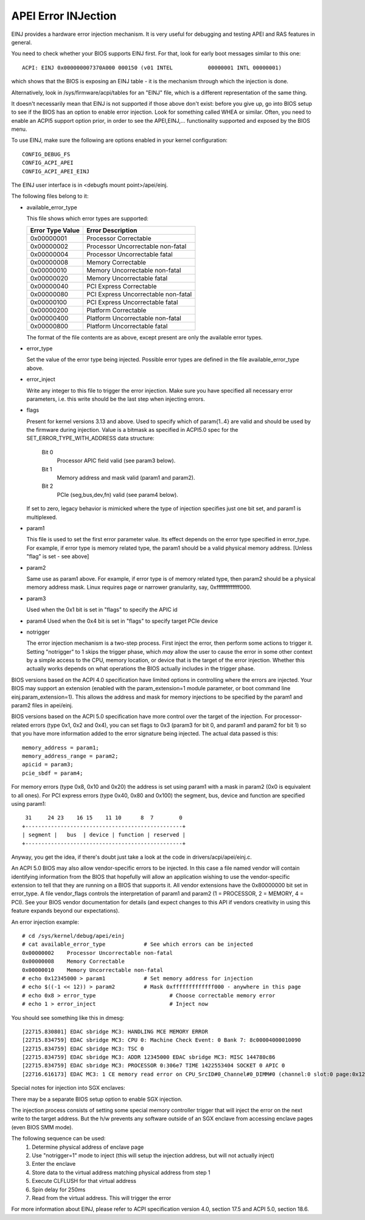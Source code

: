 .. SPDX-License-Identifier: GPL-2.0

====================
APEI Error INJection
====================

EINJ provides a hardware error injection mechanism. It is very useful
for debugging and testing APEI and RAS features in general.

You need to check whether your BIOS supports EINJ first. For that, look
for early boot messages similar to this one::

  ACPI: EINJ 0x000000007370A000 000150 (v01 INTEL           00000001 INTL 00000001)

which shows that the BIOS is exposing an EINJ table - it is the
mechanism through which the injection is done.

Alternatively, look in /sys/firmware/acpi/tables for an "EINJ" file,
which is a different representation of the same thing.

It doesn't necessarily mean that EINJ is not supported if those above
don't exist: before you give up, go into BIOS setup to see if the BIOS
has an option to enable error injection. Look for something called WHEA
or similar. Often, you need to enable an ACPI5 support option prior, in
order to see the APEI,EINJ,... functionality supported and exposed by
the BIOS menu.

To use EINJ, make sure the following are options enabled in your kernel
configuration::

  CONFIG_DEBUG_FS
  CONFIG_ACPI_APEI
  CONFIG_ACPI_APEI_EINJ

The EINJ user interface is in <debugfs mount point>/apei/einj.

The following files belong to it:

- available_error_type

  This file shows which error types are supported:

  ================  ===================================
  Error Type Value	Error Description
  ================  ===================================
  0x00000001        Processor Correctable
  0x00000002        Processor Uncorrectable non-fatal
  0x00000004        Processor Uncorrectable fatal
  0x00000008        Memory Correctable
  0x00000010        Memory Uncorrectable non-fatal
  0x00000020        Memory Uncorrectable fatal
  0x00000040        PCI Express Correctable
  0x00000080        PCI Express Uncorrectable non-fatal
  0x00000100        PCI Express Uncorrectable fatal
  0x00000200        Platform Correctable
  0x00000400        Platform Uncorrectable non-fatal
  0x00000800        Platform Uncorrectable fatal
  ================  ===================================

  The format of the file contents are as above, except present are only
  the available error types.

- error_type

  Set the value of the error type being injected. Possible error types
  are defined in the file available_error_type above.

- error_inject

  Write any integer to this file to trigger the error injection. Make
  sure you have specified all necessary error parameters, i.e. this
  write should be the last step when injecting errors.

- flags

  Present for kernel versions 3.13 and above. Used to specify which
  of param{1..4} are valid and should be used by the firmware during
  injection. Value is a bitmask as specified in ACPI5.0 spec for the
  SET_ERROR_TYPE_WITH_ADDRESS data structure:

    Bit 0
      Processor APIC field valid (see param3 below).
    Bit 1
      Memory address and mask valid (param1 and param2).
    Bit 2
      PCIe (seg,bus,dev,fn) valid (see param4 below).

  If set to zero, legacy behavior is mimicked where the type of
  injection specifies just one bit set, and param1 is multiplexed.

- param1

  This file is used to set the first error parameter value. Its effect
  depends on the error type specified in error_type. For example, if
  error type is memory related type, the param1 should be a valid
  physical memory address. [Unless "flag" is set - see above]

- param2

  Same use as param1 above. For example, if error type is of memory
  related type, then param2 should be a physical memory address mask.
  Linux requires page or narrower granularity, say, 0xfffffffffffff000.

- param3

  Used when the 0x1 bit is set in "flags" to specify the APIC id

- param4
  Used when the 0x4 bit is set in "flags" to specify target PCIe device

- notrigger

  The error injection mechanism is a two-step process. First inject the
  error, then perform some actions to trigger it. Setting "notrigger"
  to 1 skips the trigger phase, which *may* allow the user to cause the
  error in some other context by a simple access to the CPU, memory
  location, or device that is the target of the error injection. Whether
  this actually works depends on what operations the BIOS actually
  includes in the trigger phase.

BIOS versions based on the ACPI 4.0 specification have limited options
in controlling where the errors are injected. Your BIOS may support an
extension (enabled with the param_extension=1 module parameter, or boot
command line einj.param_extension=1). This allows the address and mask
for memory injections to be specified by the param1 and param2 files in
apei/einj.

BIOS versions based on the ACPI 5.0 specification have more control over
the target of the injection. For processor-related errors (type 0x1, 0x2
and 0x4), you can set flags to 0x3 (param3 for bit 0, and param1 and
param2 for bit 1) so that you have more information added to the error
signature being injected. The actual data passed is this::

	memory_address = param1;
	memory_address_range = param2;
	apicid = param3;
	pcie_sbdf = param4;

For memory errors (type 0x8, 0x10 and 0x20) the address is set using
param1 with a mask in param2 (0x0 is equivalent to all ones). For PCI
express errors (type 0x40, 0x80 and 0x100) the segment, bus, device and
function are specified using param1::

         31     24 23    16 15    11 10      8  7        0
	+-------------------------------------------------+
	| segment |   bus  | device | function | reserved |
	+-------------------------------------------------+

Anyway, you get the idea, if there's doubt just take a look at the code
in drivers/acpi/apei/einj.c.

An ACPI 5.0 BIOS may also allow vendor-specific errors to be injected.
In this case a file named vendor will contain identifying information
from the BIOS that hopefully will allow an application wishing to use
the vendor-specific extension to tell that they are running on a BIOS
that supports it. All vendor extensions have the 0x80000000 bit set in
error_type. A file vendor_flags controls the interpretation of param1
and param2 (1 = PROCESSOR, 2 = MEMORY, 4 = PCI). See your BIOS vendor
documentation for details (and expect changes to this API if vendors
creativity in using this feature expands beyond our expectations).


An error injection example::

  # cd /sys/kernel/debug/apei/einj
  # cat available_error_type		# See which errors can be injected
  0x00000002	Processor Uncorrectable non-fatal
  0x00000008	Memory Correctable
  0x00000010	Memory Uncorrectable non-fatal
  # echo 0x12345000 > param1		# Set memory address for injection
  # echo $((-1 << 12)) > param2		# Mask 0xfffffffffffff000 - anywhere in this page
  # echo 0x8 > error_type			# Choose correctable memory error
  # echo 1 > error_inject			# Inject now

You should see something like this in dmesg::

  [22715.830801] EDAC sbridge MC3: HANDLING MCE MEMORY ERROR
  [22715.834759] EDAC sbridge MC3: CPU 0: Machine Check Event: 0 Bank 7: 8c00004000010090
  [22715.834759] EDAC sbridge MC3: TSC 0
  [22715.834759] EDAC sbridge MC3: ADDR 12345000 EDAC sbridge MC3: MISC 144780c86
  [22715.834759] EDAC sbridge MC3: PROCESSOR 0:306e7 TIME 1422553404 SOCKET 0 APIC 0
  [22716.616173] EDAC MC3: 1 CE memory read error on CPU_SrcID#0_Channel#0_DIMM#0 (channel:0 slot:0 page:0x12345 offset:0x0 grain:32 syndrome:0x0 -  area:DRAM err_code:0001:0090 socket:0 channel_mask:1 rank:0)

Special notes for injection into SGX enclaves:

There may be a separate BIOS setup option to enable SGX injection.

The injection process consists of setting some special memory controller
trigger that will inject the error on the next write to the target
address. But the h/w prevents any software outside of an SGX enclave
from accessing enclave pages (even BIOS SMM mode).

The following sequence can be used:
  1) Determine physical address of enclave page
  2) Use "notrigger=1" mode to inject (this will setup
     the injection address, but will not actually inject)
  3) Enter the enclave
  4) Store data to the virtual address matching physical address from step 1
  5) Execute CLFLUSH for that virtual address
  6) Spin delay for 250ms
  7) Read from the virtual address. This will trigger the error

For more information about EINJ, please refer to ACPI specification
version 4.0, section 17.5 and ACPI 5.0, section 18.6.
